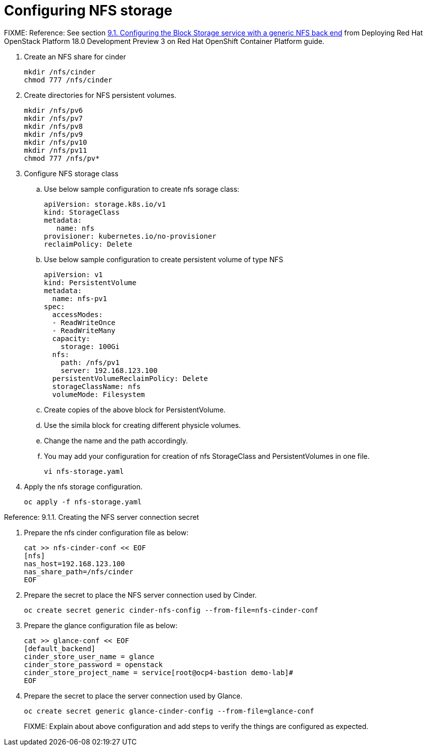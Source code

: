 = Configuring NFS storage

FIXME: 
Reference: See section https://access.redhat.com/documentation/en-us/red_hat_openstack_platform/18.0-dev-preview/html-single/deploying_red_hat_openstack_platform_18.0_development_preview_3_on_red_hat_openshift_container_platform/index#assembly_alternative-storage-solutions-cinder_ceph-back-end[9.1. Configuring the Block Storage service with a generic NFS back end] from Deploying Red Hat OpenStack Platform 18.0 Development Preview 3 on Red Hat OpenShift Container Platform guide.


. Create an NFS share for cinder
+
[source,bash,role=execute]
----
mkdir /nfs/cinder
chmod 777 /nfs/cinder
----

. Create directories for NFS persistent volumes.
+
[source,bash,role=execute]
----
mkdir /nfs/pv6
mkdir /nfs/pv7
mkdir /nfs/pv8
mkdir /nfs/pv9
mkdir /nfs/pv10
mkdir /nfs/pv11
chmod 777 /nfs/pv*
----


. Configure NFS storage class
.. Use below sample configuration to create nfs sorage class:
+
[source,bash,role=execute]
----
apiVersion: storage.k8s.io/v1
kind: StorageClass
metadata:
   name: nfs
provisioner: kubernetes.io/no-provisioner
reclaimPolicy: Delete
----

.. Use below sample configuration to create persistent volume of type NFS
+
[source,bash,role=execute]
----
apiVersion: v1
kind: PersistentVolume
metadata:
  name: nfs-pv1
spec:
  accessModes:
  - ReadWriteOnce
  - ReadWriteMany
  capacity:
    storage: 100Gi
  nfs:
    path: /nfs/pv1
    server: 192.168.123.100
  persistentVolumeReclaimPolicy: Delete
  storageClassName: nfs
  volumeMode: Filesystem
----
.. Create copies of the above block for PersistentVolume.
.. Use the simila block for creating different physicle volumes.
.. Change the name and the path accordingly.
.. You may add your configuration for creation of nfs StorageClass and PersistentVolumes in one file.
+
[source,bash,role=execute]
----
vi nfs-storage.yaml
----

. Apply the nfs storage configuration.
+
[source,bash,role=execute]
----
oc apply -f nfs-storage.yaml
----

Reference: 9.1.1. Creating the NFS server connection secret

. Prepare the nfs cinder configuration file as below:
+
[source,bash,role=execute]
----
cat >> nfs-cinder-conf << EOF
[nfs]
nas_host=192.168.123.100
nas_share_path=/nfs/cinder
EOF
----

. Prepare the secret to place the NFS server connection used by Cinder.
+
[source,bash,role=execute]
----
oc create secret generic cinder-nfs-config --from-file=nfs-cinder-conf
----

. Prepare the glance configuration file as below:
+
[source,bash,role=execute]
----
cat >> glance-conf << EOF
[default_backend]
cinder_store_user_name = glance
cinder_store_password = openstack
cinder_store_project_name = service[root@ocp4-bastion demo-lab]# 
EOF
----

. Prepare the secret to place the server connection used by Glance.
+
[source,bash,role=execute]
----
oc create secret generic glance-cinder-config --from-file=glance-conf
----
+
FIXME: Explain about above configuration and add steps to verify the things are configured as expected. 
